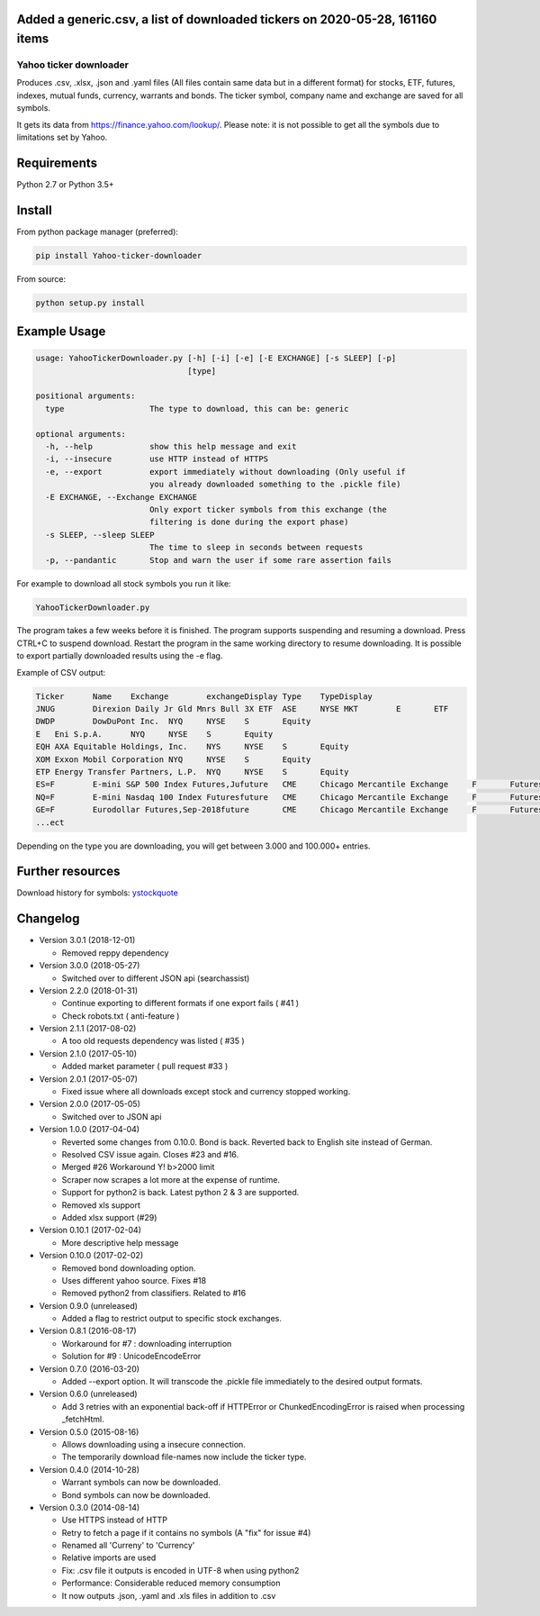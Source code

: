 
Added a generic.csv, a list of downloaded tickers on 2020-05-28, 161160 items
---------------------

Yahoo ticker downloader
=======================

Produces .csv, .xlsx, .json and .yaml files (All files contain same data but in a
different format) for stocks, ETF, futures, indexes, mutual funds, currency,
warrants and bonds. The ticker symbol, company name and exchange are saved for
all symbols.

It gets its data from `https://finance.yahoo.com/lookup/`_. Please note: it
is not possible to get all the symbols due to limitations set by Yahoo.

Requirements
---------------------

Python 2.7 or Python 3.5+

Install
---------------------

From python package manager (preferred):

.. code:: bash

    pip install Yahoo-ticker-downloader

From source:

.. code:: bash

    python setup.py install

Example Usage
---------------------

.. code::

    usage: YahooTickerDownloader.py [-h] [-i] [-e] [-E EXCHANGE] [-s SLEEP] [-p]
                                    [type]

    positional arguments:
      type                  The type to download, this can be: generic

    optional arguments:
      -h, --help            show this help message and exit
      -i, --insecure        use HTTP instead of HTTPS
      -e, --export          export immediately without downloading (Only useful if
                            you already downloaded something to the .pickle file)
      -E EXCHANGE, --Exchange EXCHANGE
                            Only export ticker symbols from this exchange (the
                            filtering is done during the export phase)
      -s SLEEP, --sleep SLEEP
                            The time to sleep in seconds between requests
      -p, --pandantic       Stop and warn the user if some rare assertion fails

For example to download all stock symbols you run it like:

.. code:: bash

    YahooTickerDownloader.py

The program takes a few weeks before it is finished.
The program supports suspending and resuming a download.
Press CTRL+C to suspend download. Restart the program
in the same working directory to resume downloading.
It is possible to export partially downloaded results using the -e flag.

Example of CSV output:

.. code::

    Ticker	Name	Exchange	exchangeDisplay	Type	TypeDisplay
    JNUG	Direxion Daily Jr Gld Mnrs Bull 3X ETF	ASE	NYSE MKT	E	ETF
    DWDP	DowDuPont Inc.	NYQ	NYSE	S	Equity
    E	Eni S.p.A.	NYQ	NYSE	S	Equity
    EQH	AXA Equitable Holdings, Inc.	NYS	NYSE	S	Equity
    XOM	Exxon Mobil Corporation	NYQ	NYSE	S	Equity
    ETP	Energy Transfer Partners, L.P.	NYQ	NYSE	S	Equity
    ES=F	E-mini S&P 500 Index Futures,Jufuture	CME	Chicago Mercantile Exchange	F	Futures
    NQ=F	E-mini Nasdaq 100 Index Futuresfuture	CME	Chicago Mercantile Exchange	F	Futures
    GE=F	Eurodollar Futures,Sep-2018future	CME	Chicago Mercantile Exchange	F	Futures
    ...ect

Depending on the type you are downloading, you will get between 3.000 and 100.000+
entries.

Further resources
---------------------

Download history for symbols: ystockquote_

Changelog
---------------------

* Version 3.0.1 (2018-12-01)

  * Removed reppy dependency

* Version 3.0.0 (2018-05-27)

  * Switched over to different JSON api (searchassist)

* Version 2.2.0 (2018-01-31)

  * Continue exporting to different formats if one export fails ( #41 )
  * Check robots.txt ( anti-feature )

* Version 2.1.1 (2017-08-02)

  * A too old requests dependency was listed ( #35 )

* Version 2.1.0 (2017-05-10)

  * Added market parameter ( pull request #33 )

* Version 2.0.1 (2017-05-07)

  * Fixed issue where all downloads except stock and currency stopped working.

* Version 2.0.0 (2017-05-05)

  * Switched over to JSON api

* Version 1.0.0 (2017-04-04)

  * Reverted some changes from 0.10.0. Bond is back. Reverted back to English site instead of German.
  * Resolved CSV issue again. Closes #23 and #16.
  * Merged #26 Workaround Y! b>2000 limit
  * Scraper now scrapes a lot more at the expense of runtime.
  * Support for python2 is back. Latest python 2 & 3 are supported.
  * Removed xls support
  * Added xlsx support (#29)

* Version 0.10.1 (2017-02-04)

  * More descriptive help message

* Version 0.10.0 (2017-02-02)

  * Removed bond downloading option.
  * Uses different yahoo source. Fixes #18
  * Removed python2 from classifiers. Related to #16

* Version 0.9.0 (unreleased)

  * Added a flag to restrict output to specific stock exchanges.

* Version 0.8.1 (2016-08-17)

  * Workaround for #7 : downloading interruption
  * Solution for #9 : UnicodeEncodeError

* Version 0.7.0 (2016-03-20)

  * Added --export option. It will transcode the .pickle file immediately to the desired output formats.

* Version 0.6.0 (unreleased)

  * Add 3 retries with an exponential back-off if HTTPError or ChunkedEncodingError is raised when processing _fetchHtml.

* Version 0.5.0 (2015-08-16)

  * Allows downloading using a insecure connection.
  * The temporarily download file-names now include the ticker type.

* Version 0.4.0 (2014-10-28)

  * Warrant symbols can now be downloaded.
  * Bond symbols can now be downloaded.

* Version 0.3.0 (2014-08-14)

  * Use HTTPS instead of HTTP
  * Retry to fetch a page if it contains no symbols (A "fix" for issue #4)
  * Renamed all 'Curreny' to 'Currency'
  * Relative imports are used
  * Fix: .csv file it outputs is encoded in UTF-8 when using python2
  * Performance: Considerable reduced memory consumption
  * It now outputs .json, .yaml and .xls files in addition to .csv

.. _`https://finance.yahoo.com/lookup/`: https://finance.yahoo.com/lookup/
.. _ystockquote: https://pypi.python.org/pypi/ystockquote/

